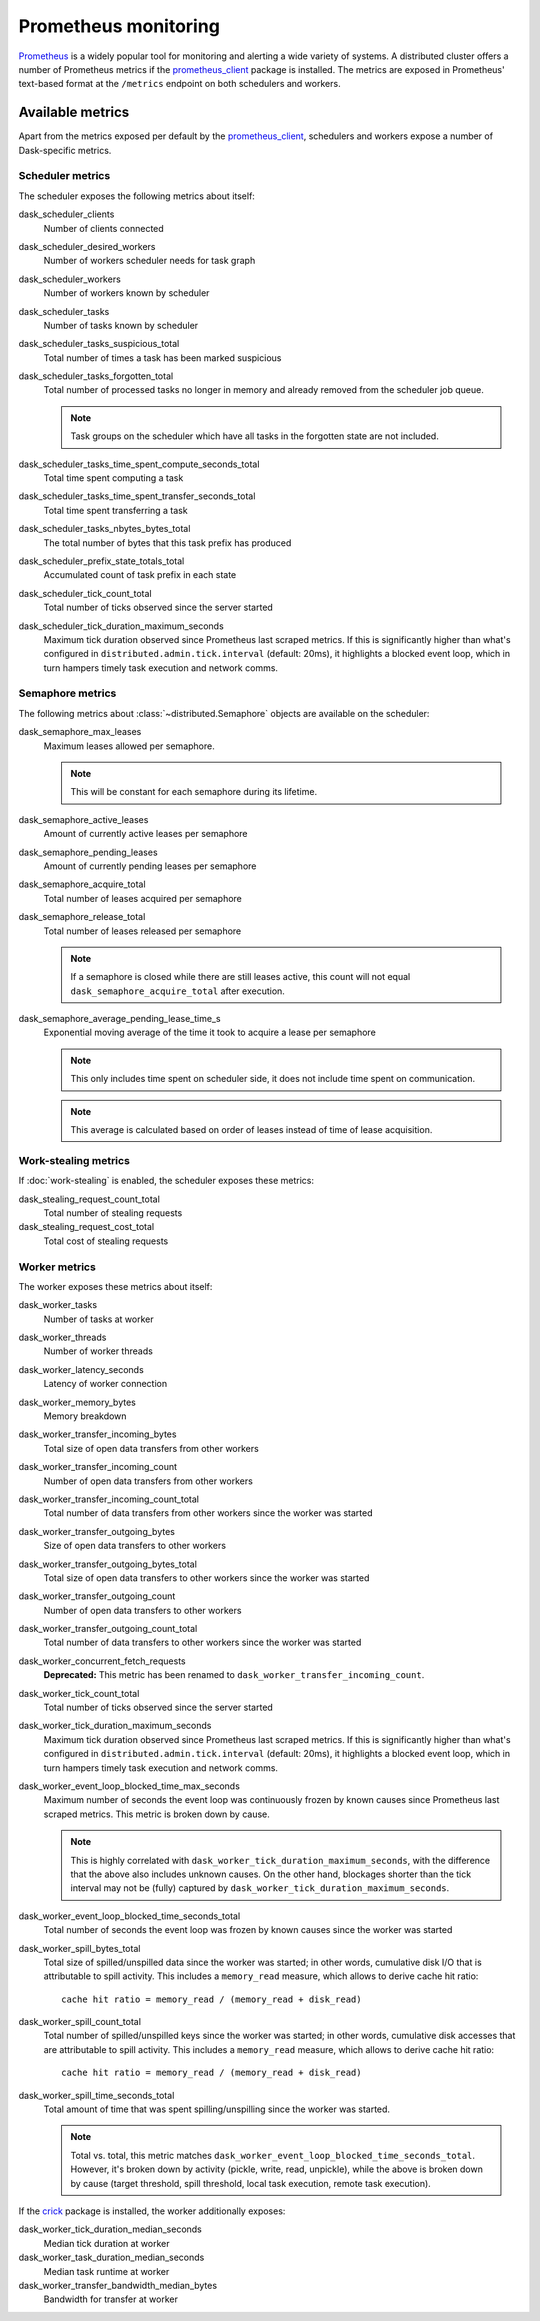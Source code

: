 .. When modifying the contents of the first two sections of this page, please adjust the corresponding page in the dask.dask documentation accordingly.


Prometheus monitoring
=====================

Prometheus_ is a widely popular tool for monitoring and alerting a wide variety of
systems. A distributed cluster offers a number of Prometheus metrics if the
prometheus_client_ package is installed. The metrics are exposed in Prometheus'
text-based format at the ``/metrics`` endpoint on both schedulers and workers.


Available metrics
-----------------

Apart from the metrics exposed per default by the prometheus_client_, schedulers and
workers expose a number of Dask-specific metrics.


Scheduler metrics
^^^^^^^^^^^^^^^^^

The scheduler exposes the following metrics about itself:

dask_scheduler_clients
    Number of clients connected
dask_scheduler_desired_workers
    Number of workers scheduler needs for task graph
dask_scheduler_workers
    Number of workers known by scheduler
dask_scheduler_tasks
    Number of tasks known by scheduler
dask_scheduler_tasks_suspicious_total
    Total number of times a task has been marked suspicious
dask_scheduler_tasks_forgotten_total
    Total number of processed tasks no longer in memory and already removed from the
    scheduler job queue.

    .. note::
       Task groups on the scheduler which have all tasks in the forgotten state are not
       included.

dask_scheduler_tasks_time_spent_compute_seconds_total
    Total time spent computing a task
dask_scheduler_tasks_time_spent_transfer_seconds_total
    Total time spent transferring a task
dask_scheduler_tasks_nbytes_bytes_total
    The total number of bytes that this task prefix has produced
dask_scheduler_prefix_state_totals_total
    Accumulated count of task prefix in each state
dask_scheduler_tick_count_total
    Total number of ticks observed since the server started
dask_scheduler_tick_duration_maximum_seconds
    Maximum tick duration observed since Prometheus last scraped metrics.
    If this is significantly higher than what's configured in
    ``distributed.admin.tick.interval`` (default: 20ms), it highlights a blocked event
    loop, which in turn hampers timely task execution and network comms.


Semaphore metrics
^^^^^^^^^^^^^^^^^

The following metrics about :class:`~distributed.Semaphore` objects are available on the
scheduler:

dask_semaphore_max_leases
    Maximum leases allowed per semaphore.

    .. note::
       This will be constant for each semaphore during its lifetime.

dask_semaphore_active_leases
    Amount of currently active leases per semaphore
dask_semaphore_pending_leases
    Amount of currently pending leases per semaphore
dask_semaphore_acquire_total
    Total number of leases acquired per semaphore
dask_semaphore_release_total
    Total number of leases released per semaphore

    .. note::
       If a semaphore is closed while there are still leases active, this count will not
       equal ``dask_semaphore_acquire_total`` after execution.

dask_semaphore_average_pending_lease_time_s
    Exponential moving average of the time it took to acquire a lease per semaphore

    .. note::
        This only includes time spent on scheduler side, it does not include time spent
        on communication.

    .. note::
       This average is calculated based on order of leases instead of time of lease
       acquisition.


Work-stealing metrics
^^^^^^^^^^^^^^^^^^^^^

If :doc:`work-stealing` is enabled, the scheduler exposes these metrics:

dask_stealing_request_count_total
    Total number of stealing requests
dask_stealing_request_cost_total
    Total cost of stealing requests


Worker metrics
^^^^^^^^^^^^^^

The worker exposes these metrics about itself:

dask_worker_tasks
    Number of tasks at worker
dask_worker_threads
    Number of worker threads
dask_worker_latency_seconds
    Latency of worker connection
dask_worker_memory_bytes
    Memory breakdown
dask_worker_transfer_incoming_bytes
    Total size of open data transfers from other workers
dask_worker_transfer_incoming_count
    Number of open data transfers from other workers
dask_worker_transfer_incoming_count_total
    Total number of data transfers from other workers since the worker was started
dask_worker_transfer_outgoing_bytes
    Size of open data transfers to other workers
dask_worker_transfer_outgoing_bytes_total
    Total size of open data transfers to other workers since the worker was started
dask_worker_transfer_outgoing_count
    Number of open data transfers to other workers
dask_worker_transfer_outgoing_count_total
    Total number of data transfers to other workers since the worker was started
dask_worker_concurrent_fetch_requests
    **Deprecated:** This metric has been renamed to
    ``dask_worker_transfer_incoming_count``.
dask_worker_tick_count_total
    Total number of ticks observed since the server started
dask_worker_tick_duration_maximum_seconds
    Maximum tick duration observed since Prometheus last scraped metrics.
    If this is significantly higher than what's configured in
    ``distributed.admin.tick.interval`` (default: 20ms), it highlights a blocked event
    loop, which in turn hampers timely task execution and network comms.
dask_worker_event_loop_blocked_time_max_seconds
    Maximum number of seconds the event loop was continuously frozen by known causes
    since Prometheus last scraped metrics. This metric is broken down by cause.

    .. note::
       This is highly correlated with ``dask_worker_tick_duration_maximum_seconds``,
       with the difference that the above also includes unknown causes. On the other
       hand, blockages shorter than the tick interval may not be (fully) captured by
       ``dask_worker_tick_duration_maximum_seconds``.

dask_worker_event_loop_blocked_time_seconds_total
    Total number of seconds the event loop was frozen by known causes since the worker
    was started
dask_worker_spill_bytes_total
    Total size of spilled/unspilled data since the worker was started;
    in other words, cumulative disk I/O that is attributable to spill activity.
    This includes a ``memory_read`` measure, which allows to derive cache hit ratio::

        cache hit ratio = memory_read / (memory_read + disk_read)

dask_worker_spill_count_total
    Total number of spilled/unspilled keys since the worker was started;
    in other words, cumulative disk accesses that are attributable to spill activity.
    This includes a ``memory_read`` measure, which allows to derive cache hit ratio::

        cache hit ratio = memory_read / (memory_read + disk_read)

dask_worker_spill_time_seconds_total
    Total amount of time that was spent spilling/unspilling since the worker was
    started.

    .. note::
       Total vs. total, this metric matches
       ``dask_worker_event_loop_blocked_time_seconds_total``. However, it's broken down
       by activity (pickle, write, read, unpickle), while the above is broken down by
       cause (target threshold, spill threshold, local task execution, remote task
       execution).

If the crick_ package is installed, the worker additionally exposes:

dask_worker_tick_duration_median_seconds
    Median tick duration at worker
dask_worker_task_duration_median_seconds
    Median task runtime at worker
dask_worker_transfer_bandwidth_median_bytes
    Bandwidth for transfer at worker


.. _Prometheus: https://prometheus.io
.. _prometheus_client: https://github.com/prometheus/client_python
.. _crick: https://github.com/dask/crick
